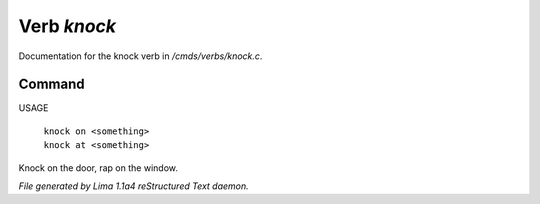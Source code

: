Verb *knock*
*************

Documentation for the knock verb in */cmds/verbs/knock.c*.

Command
=======

USAGE

 |  ``knock on <something>``
 |  ``knock at <something>``

Knock on the door, rap on the window.

.. TAGS: RST



*File generated by Lima 1.1a4 reStructured Text daemon.*
